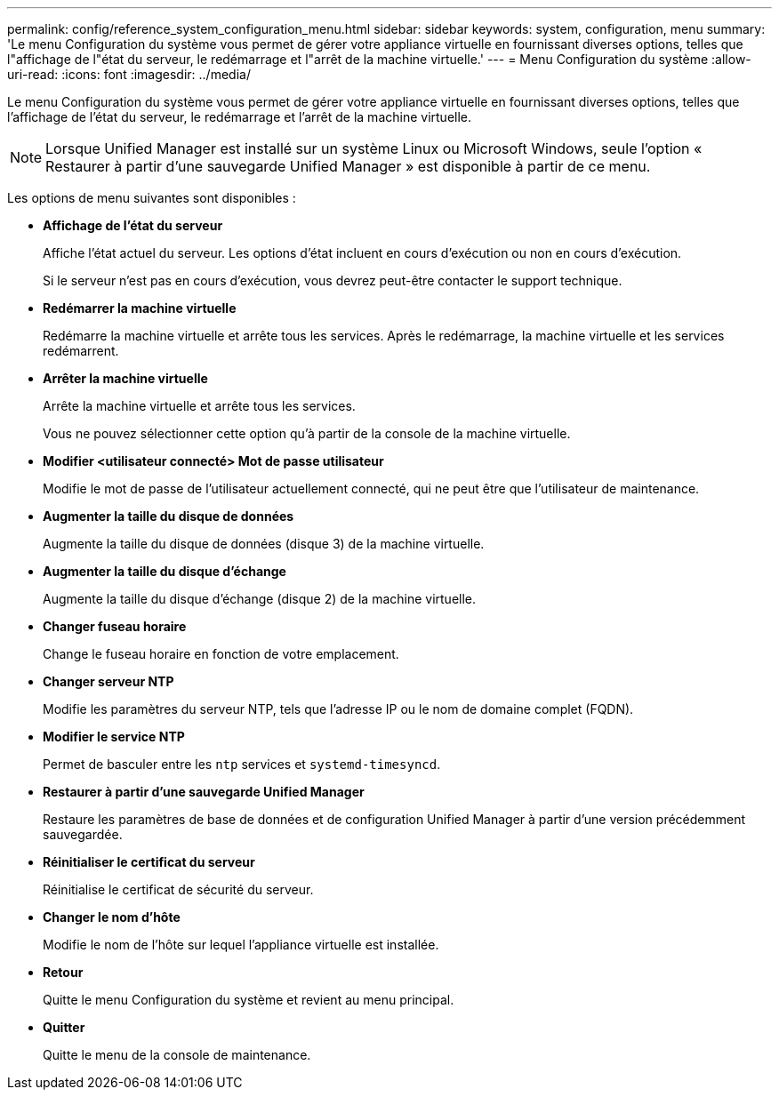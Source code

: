 ---
permalink: config/reference_system_configuration_menu.html 
sidebar: sidebar 
keywords: system, configuration, menu 
summary: 'Le menu Configuration du système vous permet de gérer votre appliance virtuelle en fournissant diverses options, telles que l"affichage de l"état du serveur, le redémarrage et l"arrêt de la machine virtuelle.' 
---
= Menu Configuration du système
:allow-uri-read: 
:icons: font
:imagesdir: ../media/


[role="lead"]
Le menu Configuration du système vous permet de gérer votre appliance virtuelle en fournissant diverses options, telles que l'affichage de l'état du serveur, le redémarrage et l'arrêt de la machine virtuelle.

[NOTE]
====
Lorsque Unified Manager est installé sur un système Linux ou Microsoft Windows, seule l'option « Restaurer à partir d'une sauvegarde Unified Manager » est disponible à partir de ce menu.

====
Les options de menu suivantes sont disponibles :

* *Affichage de l'état du serveur*
+
Affiche l'état actuel du serveur. Les options d'état incluent en cours d'exécution ou non en cours d'exécution.

+
Si le serveur n'est pas en cours d'exécution, vous devrez peut-être contacter le support technique.

* *Redémarrer la machine virtuelle*
+
Redémarre la machine virtuelle et arrête tous les services. Après le redémarrage, la machine virtuelle et les services redémarrent.

* *Arrêter la machine virtuelle*
+
Arrête la machine virtuelle et arrête tous les services.

+
Vous ne pouvez sélectionner cette option qu'à partir de la console de la machine virtuelle.

* *Modifier <utilisateur connecté> Mot de passe utilisateur*
+
Modifie le mot de passe de l'utilisateur actuellement connecté, qui ne peut être que l'utilisateur de maintenance.

* *Augmenter la taille du disque de données*
+
Augmente la taille du disque de données (disque 3) de la machine virtuelle.

* *Augmenter la taille du disque d'échange*
+
Augmente la taille du disque d'échange (disque 2) de la machine virtuelle.

* *Changer fuseau horaire*
+
Change le fuseau horaire en fonction de votre emplacement.

* *Changer serveur NTP*
+
Modifie les paramètres du serveur NTP, tels que l'adresse IP ou le nom de domaine complet (FQDN).

* *Modifier le service NTP*
+
Permet de basculer entre les `ntp` services et `systemd-timesyncd`.

* *Restaurer à partir d'une sauvegarde Unified Manager*
+
Restaure les paramètres de base de données et de configuration Unified Manager à partir d'une version précédemment sauvegardée.

* *Réinitialiser le certificat du serveur*
+
Réinitialise le certificat de sécurité du serveur.

* *Changer le nom d'hôte*
+
Modifie le nom de l'hôte sur lequel l'appliance virtuelle est installée.

* *Retour*
+
Quitte le menu Configuration du système et revient au menu principal.

* *Quitter*
+
Quitte le menu de la console de maintenance.


